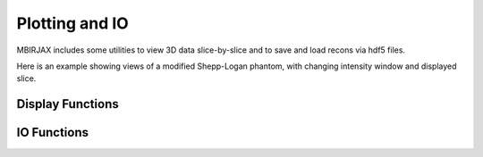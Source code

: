 ===============
Plotting and IO
===============

MBIRJAX includes some utilities to view 3D data slice-by-slice and to save and load recons via hdf5 files.

Here is an example showing views of a modified Shepp-Logan phantom, with changing intensity window and displayed slice.

.. image:: https://www.math.purdue.edu/~buzzard/images/slice_viewer_demo.gif
   :alt: An animated image of the slice viewer.

Display Functions
-----------------

.. automethod::
   mbirjax.utilities.slice_viewer

IO Functions
------------

.. automethod::
      mbirjax.utilities.export_recon_to_hdf5

.. automethod::
      mbirjax.utilities.import_recon_from_hdf5

